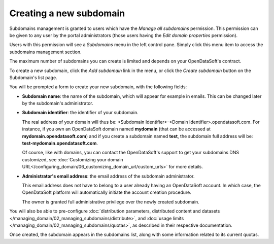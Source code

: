 Creating a new subdomain
========================

Subdomains management is granted to users which have the *Manage all subdomains* permission. This permission can be given to any user by the portal administrators (those users having the *Edit domain properties* permission).

Users with this permission will see a *Subdomains* menu in the left control pane. Simply click this menu item to access the subdomains management section.

The maximum number of subdomains you can create is limited and depends on your OpenDataSoft's contract.

To create a new subdomain, click the *Add subdomain* link in the menu, or click the *Create subdomain* button on the Subdomain's list page.

.. ifconfig:: language == 'en'

    .. figure:: images/subdomains__new-button--en.png
        :alt: Button to create a subdomain
        :width: 400px
        :align: center

        Button to create a subdomain

You will be prompted a form to create your new subdomain, with the following fields:

* **Subdomain name**: the name of the subdomain, which will appear for example in emails. This can be changed later by the subdomain's administrator.

* **Subdomain identifier**: the identifier of your subdomain.

  The real address of your domain will thus be: <Subdomain Identifier>-<Domain Identifier>.opendatasoft.com. For instance, if you own an OpenDataSoft domain named **mydomain** (that can be accessed at **mydomain.opendatasoft.com**) and if you create a subdomain named **test**, the subdomain full address will be: **test-mydomain.opendatasoft.com**.

  Of course, like with domains, you can contact the OpenDataSoft's support to get your subdomains DNS customized, see :doc:`Customizing your domain URL</configuring_domain/06_customizing_domain_url/custom_urls>` for more details.

* **Administrator's email address**: the email address of the subdomain administrator.

  This email address does not have to belong to a user already having an OpenDataSoft account. In which case, the OpenDataSoft platform will automatically initiate the account creation procedure.

  The owner is granted full administrative privilege over the newly created subdomain.

You will also be able to pre-configure :doc:`distribution parameters, distributed content and datasets </managing_domain/02_managing_subdomains/distribute>`,
and :doc:`usage limits </managing_domain/02_managing_subdomains/quotas>`, as described in their respective documentation.

Once created, the subdomain appears in the subdomains list, along with some information related to its current quotas.

.. ifconfig:: language == 'en'

    .. figure:: images/subdomains__created--en.png
        :alt: Subdomains created
        :width: 600px
        :align: center

        The subdomain has been created
